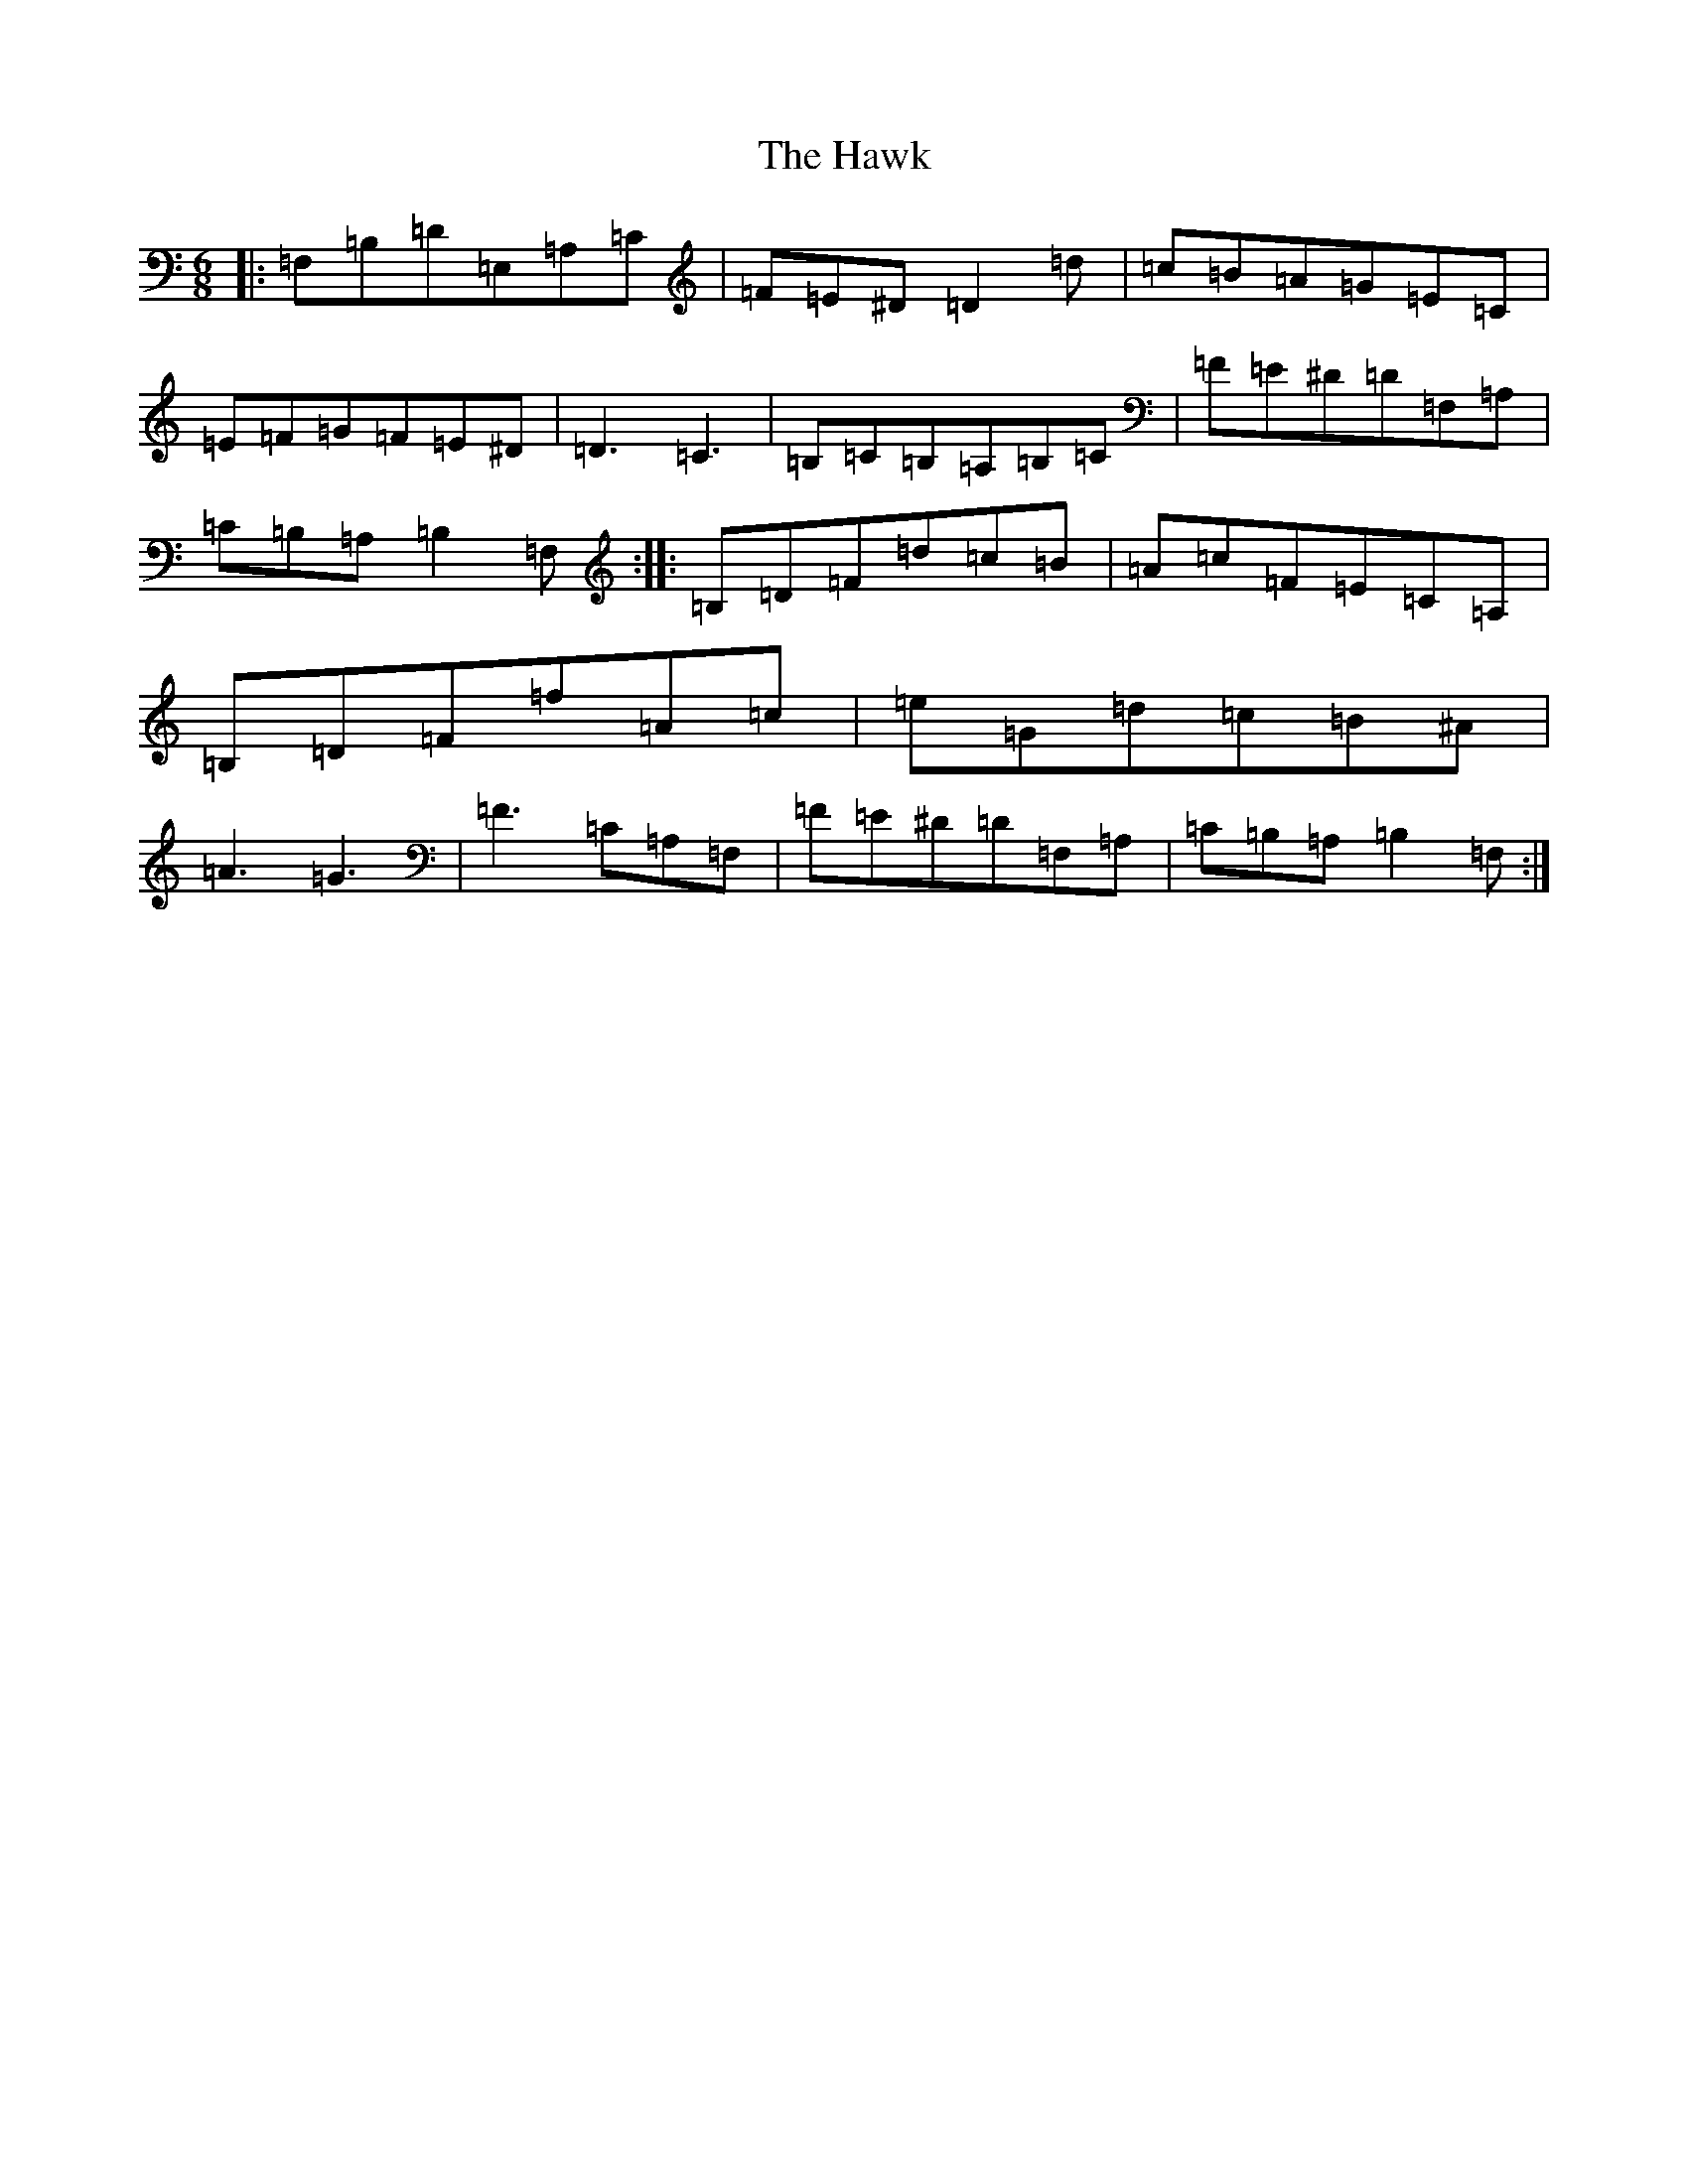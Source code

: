 X: 8844
T: Hawk, The
S: https://thesession.org/tunes/8168#setting8168
Z: F Major
R: jig
M:6/8
L:1/8
K: C Major
|:=F,=B,=D=E,=A,=C|=F=E^D=D2=d|=c=B=A=G=E=C|=E=F=G=F=E^D|=D3=C3|=B,=C=B,=A,=B,=C|=F=E^D=D=F,=A,|=C=B,=A,=B,2=F,:||:=B,=D=F=d=c=B|=A=c=F=E=C=A,|=B,=D=F=f=A=c|=e=G=d=c=B^A|=A3=G3|=F3=C=A,=F,|=F=E^D=D=F,=A,|=C=B,=A,=B,2=F,:|